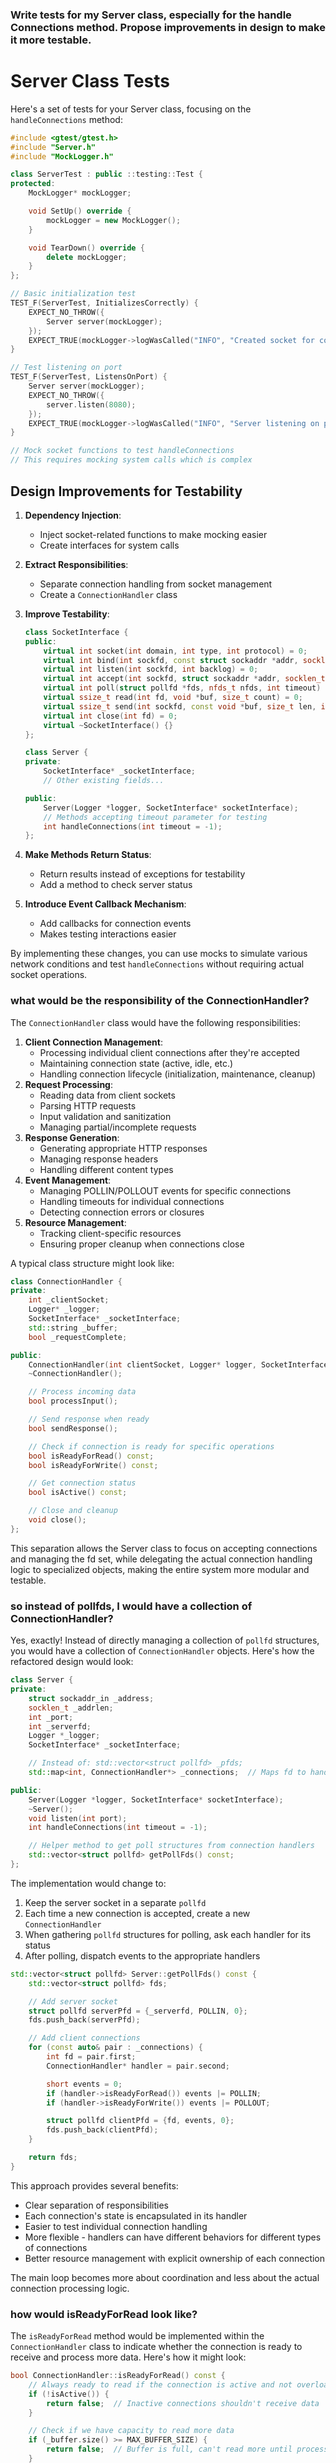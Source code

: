 :PROPERTIES:
:GPTEL_MODEL: claude-3-7-sonnet-20250219
:GPTEL_BACKEND: Claude
:GPTEL_SYSTEM: You are a large language model living in Emacs and a helpful assistant. Avoid long answers.
:GPTEL_BOUNDS: ((response (422 3140) (3206 5064) (5142 7336) (7379 9093) (9142 11793)))
:END:

*** Write tests for my Server class, especially for the handle Connections method. Propose improvements in design to make it more testable.


* Server Class Tests

Here's a set of tests for your Server class, focusing on the =handleConnections= method:

#+begin_src cpp
#include <gtest/gtest.h>
#include "Server.h"
#include "MockLogger.h"

class ServerTest : public ::testing::Test {
protected:
    MockLogger* mockLogger;

    void SetUp() override {
        mockLogger = new MockLogger();
    }

    void TearDown() override {
        delete mockLogger;
    }
};

// Basic initialization test
TEST_F(ServerTest, InitializesCorrectly) {
    EXPECT_NO_THROW({
        Server server(mockLogger);
    });
    EXPECT_TRUE(mockLogger->logWasCalled("INFO", "Created socket for communication"));
}

// Test listening on port
TEST_F(ServerTest, ListensOnPort) {
    Server server(mockLogger);
    EXPECT_NO_THROW({
        server.listen(8080);
    });
    EXPECT_TRUE(mockLogger->logWasCalled("INFO", "Server listening on port 8080"));
}

// Mock socket functions to test handleConnections
// This requires mocking system calls which is complex
#+end_src

** Design Improvements for Testability

1. *Dependency Injection*:
   - Inject socket-related functions to make mocking easier
   - Create interfaces for system calls

2. *Extract Responsibilities*:
   - Separate connection handling from socket management
   - Create a =ConnectionHandler= class

3. *Improve Testability*:
   #+begin_src cpp
   class SocketInterface {
   public:
       virtual int socket(int domain, int type, int protocol) = 0;
       virtual int bind(int sockfd, const struct sockaddr *addr, socklen_t addrlen) = 0;
       virtual int listen(int sockfd, int backlog) = 0;
       virtual int accept(int sockfd, struct sockaddr *addr, socklen_t *addrlen) = 0;
       virtual int poll(struct pollfd *fds, nfds_t nfds, int timeout) = 0;
       virtual ssize_t read(int fd, void *buf, size_t count) = 0;
       virtual ssize_t send(int sockfd, const void *buf, size_t len, int flags) = 0;
       virtual int close(int fd) = 0;
       virtual ~SocketInterface() {}
   };

   class Server {
   private:
       SocketInterface* _socketInterface;
       // Other existing fields...

   public:
       Server(Logger *logger, SocketInterface* socketInterface);
       // Methods accepting timeout parameter for testing
       int handleConnections(int timeout = -1);
   };
   #+end_src

4. *Make Methods Return Status*:
   - Return results instead of exceptions for testability
   - Add a method to check server status

5. *Introduce Event Callback Mechanism*:
   - Add callbacks for connection events
   - Makes testing interactions easier

By implementing these changes, you can use mocks to simulate various network conditions and test =handleConnections= without requiring actual socket operations.

*** what would be the responsibility of the ConnectionHandler?

The =ConnectionHandler= class would have the following responsibilities:

1. *Client Connection Management*:
   - Processing individual client connections after they're accepted
   - Maintaining connection state (active, idle, etc.)
   - Handling connection lifecycle (initialization, maintenance, cleanup)

2. *Request Processing*:
   - Reading data from client sockets
   - Parsing HTTP requests
   - Input validation and sanitization
   - Managing partial/incomplete requests

3. *Response Generation*:
   - Generating appropriate HTTP responses
   - Managing response headers
   - Handling different content types

4. *Event Management*:
   - Managing POLLIN/POLLOUT events for specific connections
   - Handling timeouts for individual connections
   - Detecting connection errors or closures

5. *Resource Management*:
   - Tracking client-specific resources
   - Ensuring proper cleanup when connections close

A typical class structure might look like:

#+begin_src cpp
class ConnectionHandler {
private:
    int _clientSocket;
    Logger* _logger;
    SocketInterface* _socketInterface;
    std::string _buffer;
    bool _requestComplete;

public:
    ConnectionHandler(int clientSocket, Logger* logger, SocketInterface* socketInterface);
    ~ConnectionHandler();

    // Process incoming data
    bool processInput();

    // Send response when ready
    bool sendResponse();

    // Check if connection is ready for specific operations
    bool isReadyForRead() const;
    bool isReadyForWrite() const;

    // Get connection status
    bool isActive() const;

    // Close and cleanup
    void close();
};
#+end_src

This separation allows the Server class to focus on accepting connections and managing the fd set, while delegating the actual connection handling logic to specialized objects, making the entire system more modular and testable.

*** so instead of pollfds, I would have a collection of ConnectionHandler?

Yes, exactly! Instead of directly managing a collection of =pollfd= structures, you would have a collection of =ConnectionHandler= objects. Here's how the refactored design would look:

#+begin_src cpp
class Server {
private:
    struct sockaddr_in _address;
    socklen_t _addrlen;
    int _port;
    int _serverfd;
    Logger *_logger;
    SocketInterface* _socketInterface;

    // Instead of: std::vector<struct pollfd> _pfds;
    std::map<int, ConnectionHandler*> _connections;  // Maps fd to handlers

public:
    Server(Logger *logger, SocketInterface* socketInterface);
    ~Server();
    void listen(int port);
    int handleConnections(int timeout = -1);

    // Helper method to get poll structures from connection handlers
    std::vector<struct pollfd> getPollFds() const;
};
#+end_src

The implementation would change to:

1. Keep the server socket in a separate =pollfd=
2. Each time a new connection is accepted, create a new =ConnectionHandler=
3. When gathering =pollfd= structures for polling, ask each handler for its status
4. After polling, dispatch events to the appropriate handlers

#+begin_src cpp
std::vector<struct pollfd> Server::getPollFds() const {
    std::vector<struct pollfd> fds;

    // Add server socket
    struct pollfd serverPfd = {_serverfd, POLLIN, 0};
    fds.push_back(serverPfd);

    // Add client connections
    for (const auto& pair : _connections) {
        int fd = pair.first;
        ConnectionHandler* handler = pair.second;

        short events = 0;
        if (handler->isReadyForRead()) events |= POLLIN;
        if (handler->isReadyForWrite()) events |= POLLOUT;

        struct pollfd clientPfd = {fd, events, 0};
        fds.push_back(clientPfd);
    }

    return fds;
}
#+end_src

This approach provides several benefits:
- Clear separation of responsibilities
- Each connection's state is encapsulated in its handler
- Easier to test individual connection handling
- More flexible - handlers can have different behaviors for different types of connections
- Better resource management with explicit ownership of each connection

The main loop becomes more about coordination and less about the actual connection processing logic.

*** how would isReadyForRead look like?

The =isReadyForRead= method would be implemented within the =ConnectionHandler= class to indicate whether the connection is ready to receive and process more data. Here's how it might look:

#+begin_src cpp
bool ConnectionHandler::isReadyForRead() const {
    // Always ready to read if the connection is active and not overloaded
    if (!isActive()) {
        return false;  // Inactive connections shouldn't receive data
    }

    // Check if we have capacity to read more data
    if (_buffer.size() >= MAX_BUFFER_SIZE) {
        return false;  // Buffer is full, can't read more until processed
    }

    // Check if we're still processing the previous request
    if (_requestProcessingInProgress) {
        return false;  // Still working on previous data
    }

    // Optional: Check if we've exceeded max requests per connection
    if (_requestCount >= MAX_REQUESTS_PER_CONNECTION) {
        return false;  // Connection has handled its maximum allowed requests
    }

    return true;  // Ready to read more data
}
#+end_src

The method considers several factors:

1. Connection state - only active connections should read
2. Buffer capacity - prevent buffer overflow
3. Request processing state - don't read more while still processing
4. Request limits - optionally limit total requests per connection

You might also include additional factors depending on your requirements:

- Connection timeout status
- Rate limiting for abusive clients
- Protocol-specific considerations
- Server load balancing

This approach gives you fine-grained control over when each connection will accept more data, helping to prevent resource exhaustion and manage the server's workload effectively.

*** how do i check if a connection is active?

The =isActive()= method would determine if a connection is still valid and operational. Here's how you could implement it:

#+begin_src cpp
bool ConnectionHandler::isActive() const {
    // Check if the socket is valid
    if (_clientSocket < 0) {
        return false;  // Invalid socket descriptor
    }

    // Check if the connection has been marked for closure
    if (_markedForClosure) {
        return false;  // Connection is scheduled to be closed
    }

    // Check if the connection has timed out
    if (_lastActivityTime > 0 &&
        (time(nullptr) - _lastActivityTime) > CONNECTION_TIMEOUT_SECONDS) {
        return false;  // Connection has timed out
    }

    // Optionally perform a non-blocking check if the socket is still alive
    if (_checkSocketHealth) {
        // This is one approach using fcntl to make the check non-blocking
        int originalFlags = fcntl(_clientSocket, F_GETFL, 0);
        fcntl(_clientSocket, F_SETFL, originalFlags | O_NONBLOCK);

        char testByte;
        ssize_t result = recv(_clientSocket, &testByte, 1, MSG_PEEK);

        // Restore original flags
        fcntl(_clientSocket, F_SETFL, originalFlags);

        if (result == 0) {
            return false;  // Connection closed by client
        }
        if (result < 0 && errno != EAGAIN && errno != EWOULDBLOCK) {
            return false;  // Error on socket
        }
    }

    return true;  // Connection is active
}
#+end_src

This implementation:

1. Validates the socket descriptor itself
2. Checks if the connection has been marked for closure by app logic
3. Implements a timeout mechanism based on last activity
4. Optionally performs a non-blocking health check on the socket

You would need to maintain these state variables in your =ConnectionHandler=:

#+begin_src cpp
class ConnectionHandler {
private:
    int _clientSocket;
    bool _markedForClosure = false;
    time_t _lastActivityTime = 0;
    bool _checkSocketHealth = false; // Optional flag to enable socket health checks
    static const int CONNECTION_TIMEOUT_SECONDS = 60; // Timeout value

    // Other members...

public:
    // Update activity timestamp whenever there's interaction on this connection
    void updateActivityTimestamp() {
        _lastActivityTime = time(nullptr);
    }

    // Mark connection for graceful closure
    void markForClosure() {
        _markedForClosure = true;
    }

    bool isActive() const;
    // Other methods...
};
#+end_src

Remember to call =updateActivityTimestamp()= whenever there's read/write activity on the connection to prevent premature timeouts.

***
